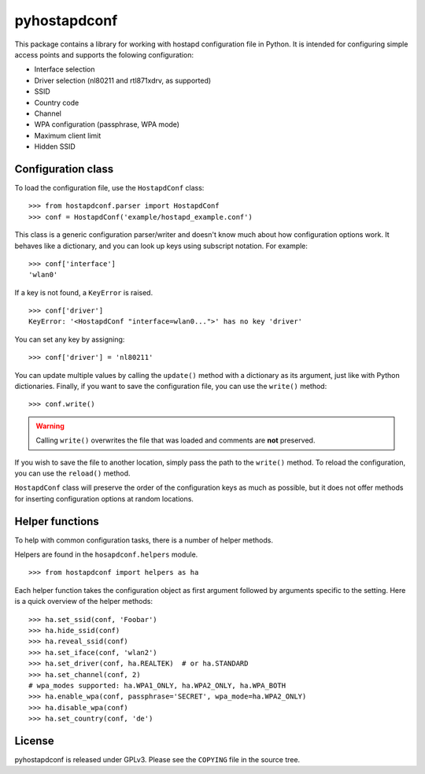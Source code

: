 =============
pyhostapdconf
=============

This package contains a library for working with hostapd configuration file in
Python. It is intended for configuring simple access points and supports the
folowing configuration:

- Interface selection
- Driver selection (nl80211 and rtl871xdrv, as supported)
- SSID
- Country code
- Channel
- WPA configuration (passphrase, WPA mode)
- Maximum client limit
- Hidden SSID

Configuration class
===================

To load the configuration file, use the ``HostapdConf`` class::

    >>> from hostapdconf.parser import HostapdConf
    >>> conf = HostapdConf('example/hostapd_example.conf')

This class is a generic configuration parser/writer and doesn't know much about
how configuration options work. It behaves like a dictionary, and you can look
up keys using subscript notation. For example::


    >>> conf['interface']
    'wlan0'

If a key is not found, a ``KeyError`` is raised. ::

    >>> conf['driver']
    KeyError: '<HostapdConf "interface=wlan0...">' has no key 'driver'

You can set any key by assigning::

    >>> conf['driver'] = 'nl80211'

You can update multiple values by calling the ``update()`` method with a
dictionary as its argument, just like with Python dictionaries. Finally, if you
want to save the configuration file, you can use the ``write()`` method::

    >>> conf.write()

.. warning::
    Calling ``write()`` overwrites the file that was loaded and comments are
    **not** preserved.

If you wish to save the file to another location, simply pass the path to the
``write()`` method. To reload the configuration, you can use the ``reload()``
method.

``HostapdConf`` class will preserve the order of the configuration keys as much
as possible, but it does not offer methods for inserting configuration options
at random locations.

Helper functions
================

To help with common configuration tasks, there is a number of helper methods.

Helpers are found in the ``hosapdconf.helpers`` module. ::

    >>> from hostapdconf import helpers as ha

Each helper function takes the configuration object as first argument followed
by arguments specific to the setting. Here is a quick overview of the helper
methods::

    >>> ha.set_ssid(conf, 'Foobar')
    >>> ha.hide_ssid(conf)
    >>> ha.reveal_ssid(conf)
    >>> ha.set_iface(conf, 'wlan2')
    >>> ha.set_driver(conf, ha.REALTEK)  # or ha.STANDARD
    >>> ha.set_channel(conf, 2)
    # wpa_modes supported: ha.WPA1_ONLY, ha.WPA2_ONLY, ha.WPA_BOTH
    >>> ha.enable_wpa(conf, passphrase='SECRET', wpa_mode=ha.WPA2_ONLY)
    >>> ha.disable_wpa(conf)
    >>> ha.set_country(conf, 'de')

License
=======

pyhostapdconf is released under GPLv3. Please see the ``COPYING`` file in the
source tree.
